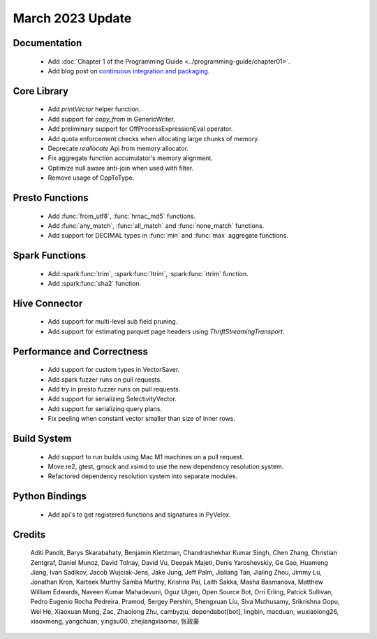 ********************
March 2023 Update
********************

Documentation
=============

 * Add :doc:`Chapter 1  of the Programming Guide <../programming-guide/chapter01>`.
 * Add blog post on `continuous integration and packaging. <https://velox-lib.io/blog/velox-build-experience>`_


Core Library
============

 * Add `printVector` helper function.
 * Add support for `copy_from` in GenericWriter.
 * Add preliminary support for OffProcessExpressionEval operator.
 * Add quota enforcement checks when allocating large chunks of memory.
 * Deprecate `reallocate` Api from memory allocator.
 * Fix aggregate function accumulator's memory alignment.
 * Optimize null aware anti-join when used with filter.
 * Remove usage of CppToType.


Presto Functions
================

 * Add :func:`from_utf8`, :func:`hmac_md5` functions.
 * Add :func:`any_match`, :func:`all_match` and :func:`none_match` functions.
 * Add support for DECIMAL types in :func:`min` and :func:`max` aggregate functions.


Spark Functions
===============

 * Add :spark:func:`trim`, :spark:func:`ltrim`, :spark:func:`rtrim`  function.
 * Add :spark:func:`sha2` function.


Hive Connector
==============

 * Add support for multi-level sub field pruning.
 * Add support for estimating parquet page headers using `ThriftStreamingTransport`.


Performance and Correctness
===========================

 * Add support for custom types in VectorSaver.
 * Add spark fuzzer runs on pull requests.
 * Add try in presto fuzzer runs on pull requests.
 * Add support for serializing SelectivityVector.
 * Add support for serializing query plans.
 * Fix peeling when constant vector smaller than size of inner rows.


Build System
============

 * Add support to run builds using Mac M1 machines on a pull request.
 * Move re2, gtest, gmock and xsimd to use the new dependency resolution system.
 * Refactored dependency resolution system into separate modules.


Python Bindings
===============

 * Add api's to get registered functions and signatures in PyVelox.


Credits
=======

 Aditi Pandit, Barys Skarabahaty, Benjamin Kietzman, Chandrashekhar Kumar Singh, Chen Zhang, Christian Zentgraf, Daniel Munoz, David Tolnay, David Vu, Deepak Majeti, Denis Yaroshevskiy, Ge Gao, Huameng Jiang, Ivan Sadikov, Jacob Wujciak-Jens, Jake Jung, Jeff Palm, Jialiang Tan, Jialing Zhou, Jimmy Lu, Jonathan Kron, Karteek Murthy Samba Murthy, Krishna Pai, Laith Sakka, Masha Basmanova, Matthew William Edwards, Naveen Kumar Mahadevuni, Oguz Ulgen, Open Source Bot, Orri Erling, Patrick Sullivan, Pedro Eugenio Rocha Pedreira, Pramod, Sergey Pershin, Shengxuan Liu, Siva Muthusamy, Srikrishna Gopu, Wei He, Xiaoxuan Meng, Zac, Zhaolong Zhu, cambyzju, dependabot[bot], lingbin, macduan, wuxiaolong26, xiaoxmeng, yangchuan, yingsu00, zhejiangxiaomai, 张政豪
